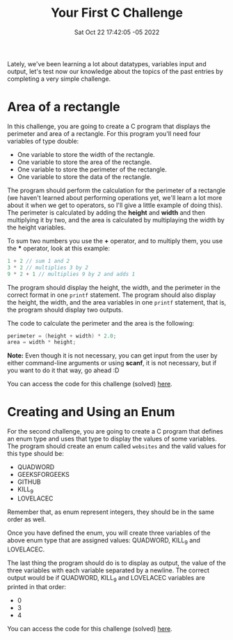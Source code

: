#+title: Your First C Challenge
#+authors[]: walizw
#+categories[]: Programming
#+date: Sat Oct 22 17:42:05 -05 2022
#+thumb: /img/posts/2022/10/challenge1.png
#+tags[]: C Programming Beginners Challenge
#+excerpt: A very simple C challenge to prove yourself
#+featured: 1
#+layout: post

Lately, we've been learning a lot about datatypes, variables input and output,
let's test now our knowledge about the topics of the past entries by completing
a very simple challenge.

* Area of a rectangle

In this challenge, you are going to create a C program that displays the
perimeter and area of a rectangle. For this program you'll need four variables
of type double:

- One variable to store the width of the rectangle.
- One variable to store the area of the rectangle.
- One variable to store the perimeter of the rectangle.
- One variable to store the data of the rectangle.

The program should perform the calculation for the perimeter of a rectangle (we
haven't learned about performing operations yet, we'll learn a lot more about it
when we get to operators, so I'll give a little example of doing this). The
perimeter is calculated by adding the *height* and *width* and then multiplying
it by two, and the area is calculated by multiplaying the width by the height
variables.

To sum two numbers you use the *+* operator, and to multiply them, you use
the *** operator, look at this example:

#+BEGIN_SRC c
  1 + 2 // sum 1 and 2
  3 * 2 // multiplies 3 by 2
  9 * 2 + 1 // multiplies 9 by 2 and adds 1
#+END_SRC

The program should display the height, the width, and the perimeter in the
correct format in one =printf= statement. The program should also display the
height, the width, and the area variables in one =printf= statement, that is,
the program should display two outputs.

The code to calculate the perimeter and the area is the following:

#+BEGIN_SRC c
  perimeter = (height + width) * 2.0;
  area = width * height;
#+END_SRC

*Note:* Even though it is not necessary, you can get input from the user by
either command-line arguments or using *scanf*, it is not necessary, but if you
want to do it that way, go ahead :D

You can access the code for this challenge (solved) [[https://github.com/walizw/QuadwordSources/blob/main/c/5_challenge1_a.c][here]].

* Creating and Using an Enum

For the second challenge, you are going to create a C program that defines an
enum type and uses that type to display the values of some variables. The
program should create an enum called =websites= and the valid values for this
type should be:

- QUADWORD
- GEEKSFORGEEKS
- GITHUB
- KILL_9
- LOVELACEC

Remember that, as enum represent integers, they should be in the same order as
well.

Once you have defined the enum, you will create three variables of the above
enum type that are assigned values: QUADWORD, KILL_9 and LOVELACEC.

The last thing the program should do is to display as output, the value of the
three variables with each variable separated by a newline. The correct output
would be if QUADWORD, KILL_9 and LOVELACEC variables are printed in that order:

- 0
- 3
- 4

You can access the code for this challenge (solved) [[https://github.com/walizw/QuadwordSources/blob/main/c/5_challenge1_b.c][here]].
